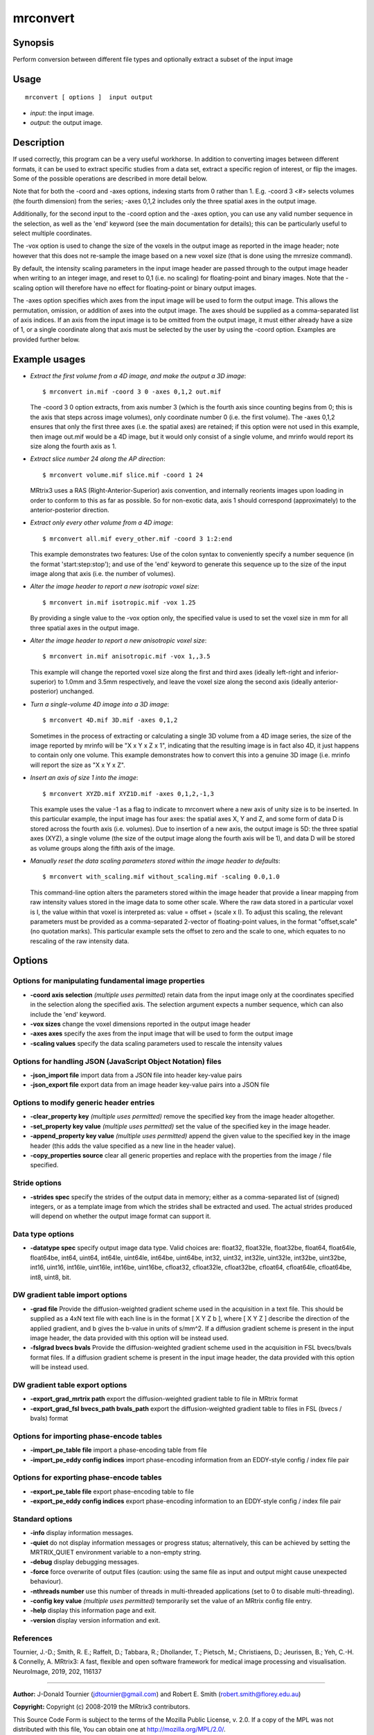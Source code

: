 .. _mrconvert:

mrconvert
===================

Synopsis
--------

Perform conversion between different file types and optionally extract a subset of the input image

Usage
--------

::

    mrconvert [ options ]  input output

-  *input*: the input image.
-  *output*: the output image.

Description
-----------

If used correctly, this program can be a very useful workhorse. In addition to converting images between different formats, it can be used to extract specific studies from a data set, extract a specific region of interest, or flip the images. Some of the possible operations are described in more detail below.

Note that for both the -coord and -axes options, indexing starts from 0 rather than 1. E.g. -coord 3 <#> selects volumes (the fourth dimension) from the series; -axes 0,1,2 includes only the three spatial axes in the output image.

Additionally, for the second input to the -coord option and the -axes option, you can use any valid number sequence in the selection, as well as the 'end' keyword (see the main documentation for details); this can be particularly useful to select multiple coordinates.

The -vox option is used to change the size of the voxels in the output image as reported in the image header; note however that this does not re-sample the image based on a new voxel size (that is done using the mrresize command).

By default, the intensity scaling parameters in the input image header are passed through to the output image header when writing to an integer image, and reset to 0,1 (i.e. no scaling) for floating-point and binary images. Note that the -scaling option will therefore have no effect for floating-point or binary output images.

The -axes option specifies which axes from the input image will be used to form the output image. This allows the permutation, omission, or addition of axes into the output image. The axes should be supplied as a comma-separated list of axis indices. If an axis from the input image is to be omitted from the output image, it must either already have a size of 1, or a single coordinate along that axis must be selected by the user by using the -coord option. Examples are provided further below.

Example usages
--------------

-   *Extract the first volume from a 4D image, and make the output a 3D image*::

        $ mrconvert in.mif -coord 3 0 -axes 0,1,2 out.mif

    The -coord 3 0 option extracts, from axis number 3 (which is the fourth axis since counting begins from 0; this is the axis that steps across image volumes), only coordinate number 0 (i.e. the first volume). The -axes 0,1,2 ensures that only the first three axes (i.e. the spatial axes) are retained; if this option were not used in this example, then image out.mif would be a 4D image, but it would only consist of a single volume, and mrinfo would report its size along the fourth axis as 1.

-   *Extract slice number 24 along the AP direction*::

        $ mrconvert volume.mif slice.mif -coord 1 24

    MRtrix3 uses a RAS (Right-Anterior-Superior) axis convention, and internally reorients images upon loading in order to conform to this as far as possible. So for non-exotic data, axis 1 should correspond (approximately) to the anterior-posterior direction.

-   *Extract only every other volume from a 4D image*::

        $ mrconvert all.mif every_other.mif -coord 3 1:2:end

    This example demonstrates two features: Use of the colon syntax to conveniently specify a number sequence (in the format 'start:step:stop'); and use of the 'end' keyword to generate this sequence up to the size of the input image along that axis (i.e. the number of volumes).

-   *Alter the image header to report a new isotropic voxel size*::

        $ mrconvert in.mif isotropic.mif -vox 1.25

    By providing a single value to the -vox option only, the specified value is used to set the voxel size in mm for all three spatial axes in the output image.

-   *Alter the image header to report a new anisotropic voxel size*::

        $ mrconvert in.mif anisotropic.mif -vox 1,,3.5

    This example will change the reported voxel size along the first and third axes (ideally left-right and inferior-superior) to 1.0mm and 3.5mm respectively, and leave the voxel size along the second axis (ideally anterior-posterior) unchanged.

-   *Turn a single-volume 4D image into a 3D image*::

        $ mrconvert 4D.mif 3D.mif -axes 0,1,2

    Sometimes in the process of extracting or calculating a single 3D volume from a 4D image series, the size of the image reported by mrinfo will be "X x Y x Z x 1", indicating that the resulting image is in fact also 4D, it just happens to contain only one volume. This example demonstrates how to convert this into a genuine 3D image (i.e. mrinfo will report the size as "X x Y x Z".

-   *Insert an axis of size 1 into the image*::

        $ mrconvert XYZD.mif XYZ1D.mif -axes 0,1,2,-1,3

    This example uses the value -1 as a flag to indicate to mrconvert where a new axis of unity size is to be inserted. In this particular example, the input image has four axes: the spatial axes X, Y and Z, and some form of data D is stored across the fourth axis (i.e. volumes). Due to insertion of a new axis, the output image is 5D: the three spatial axes (XYZ), a single volume (the size of the output image along the fourth axis will be 1), and data D will be stored as volume groups along the fifth axis of the image.

-   *Manually reset the data scaling parameters stored within the image header to defaults*::

        $ mrconvert with_scaling.mif without_scaling.mif -scaling 0.0,1.0

    This command-line option alters the parameters stored within the image header that provide a linear mapping from raw intensity values stored in the image data to some other scale. Where the raw data stored in a particular voxel is I, the value within that voxel is interpreted as: value = offset + (scale x I).  To adjust this scaling, the relevant parameters must be provided as a comma-separated 2-vector of floating-point values, in the format "offset,scale" (no quotation marks). This particular example sets the offset to zero and the scale to one, which equates to no rescaling of the raw intensity data.

Options
-------

Options for manipulating fundamental image properties
^^^^^^^^^^^^^^^^^^^^^^^^^^^^^^^^^^^^^^^^^^^^^^^^^^^^^

-  **-coord axis selection** *(multiple uses permitted)* retain data from the input image only at the coordinates specified in the selection along the specified axis. The selection argument expects a number sequence, which can also include the 'end' keyword.

-  **-vox sizes** change the voxel dimensions reported in the output image header

-  **-axes axes** specify the axes from the input image that will be used to form the output image

-  **-scaling values** specify the data scaling parameters used to rescale the intensity values

Options for handling JSON (JavaScript Object Notation) files
^^^^^^^^^^^^^^^^^^^^^^^^^^^^^^^^^^^^^^^^^^^^^^^^^^^^^^^^^^^^

-  **-json_import file** import data from a JSON file into header key-value pairs

-  **-json_export file** export data from an image header key-value pairs into a JSON file

Options to modify generic header entries
^^^^^^^^^^^^^^^^^^^^^^^^^^^^^^^^^^^^^^^^

-  **-clear_property key** *(multiple uses permitted)* remove the specified key from the image header altogether.

-  **-set_property key value** *(multiple uses permitted)* set the value of the specified key in the image header.

-  **-append_property key value** *(multiple uses permitted)* append the given value to the specified key in the image header (this adds the value specified as a new line in the header value).

-  **-copy_properties source** clear all generic properties and replace with the properties from the image / file specified.

Stride options
^^^^^^^^^^^^^^

-  **-strides spec** specify the strides of the output data in memory; either as a comma-separated list of (signed) integers, or as a template image from which the strides shall be extracted and used. The actual strides produced will depend on whether the output image format can support it.

Data type options
^^^^^^^^^^^^^^^^^

-  **-datatype spec** specify output image data type. Valid choices are: float32, float32le, float32be, float64, float64le, float64be, int64, uint64, int64le, uint64le, int64be, uint64be, int32, uint32, int32le, uint32le, int32be, uint32be, int16, uint16, int16le, uint16le, int16be, uint16be, cfloat32, cfloat32le, cfloat32be, cfloat64, cfloat64le, cfloat64be, int8, uint8, bit.

DW gradient table import options
^^^^^^^^^^^^^^^^^^^^^^^^^^^^^^^^

-  **-grad file** Provide the diffusion-weighted gradient scheme used in the acquisition in a text file. This should be supplied as a 4xN text file with each line is in the format [ X Y Z b ], where [ X Y Z ] describe the direction of the applied gradient, and b gives the b-value in units of s/mm^2. If a diffusion gradient scheme is present in the input image header, the data provided with this option will be instead used.

-  **-fslgrad bvecs bvals** Provide the diffusion-weighted gradient scheme used in the acquisition in FSL bvecs/bvals format files. If a diffusion gradient scheme is present in the input image header, the data provided with this option will be instead used.

DW gradient table export options
^^^^^^^^^^^^^^^^^^^^^^^^^^^^^^^^

-  **-export_grad_mrtrix path** export the diffusion-weighted gradient table to file in MRtrix format

-  **-export_grad_fsl bvecs_path bvals_path** export the diffusion-weighted gradient table to files in FSL (bvecs / bvals) format

Options for importing phase-encode tables
^^^^^^^^^^^^^^^^^^^^^^^^^^^^^^^^^^^^^^^^^

-  **-import_pe_table file** import a phase-encoding table from file

-  **-import_pe_eddy config indices** import phase-encoding information from an EDDY-style config / index file pair

Options for exporting phase-encode tables
^^^^^^^^^^^^^^^^^^^^^^^^^^^^^^^^^^^^^^^^^

-  **-export_pe_table file** export phase-encoding table to file

-  **-export_pe_eddy config indices** export phase-encoding information to an EDDY-style config / index file pair

Standard options
^^^^^^^^^^^^^^^^

-  **-info** display information messages.

-  **-quiet** do not display information messages or progress status; alternatively, this can be achieved by setting the MRTRIX_QUIET environment variable to a non-empty string.

-  **-debug** display debugging messages.

-  **-force** force overwrite of output files (caution: using the same file as input and output might cause unexpected behaviour).

-  **-nthreads number** use this number of threads in multi-threaded applications (set to 0 to disable multi-threading).

-  **-config key value** *(multiple uses permitted)* temporarily set the value of an MRtrix config file entry.

-  **-help** display this information page and exit.

-  **-version** display version information and exit.

References
^^^^^^^^^^

Tournier, J.-D.; Smith, R. E.; Raffelt, D.; Tabbara, R.; Dhollander, T.; Pietsch, M.; Christiaens, D.; Jeurissen, B.; Yeh, C.-H. & Connelly, A. MRtrix3: A fast, flexible and open software framework for medical image processing and visualisation. NeuroImage, 2019, 202, 116137

--------------



**Author:** J-Donald Tournier (jdtournier@gmail.com) and Robert E. Smith (robert.smith@florey.edu.au)

**Copyright:** Copyright (c) 2008-2019 the MRtrix3 contributors.

This Source Code Form is subject to the terms of the Mozilla Public
License, v. 2.0. If a copy of the MPL was not distributed with this
file, You can obtain one at http://mozilla.org/MPL/2.0/.

Covered Software is provided under this License on an "as is"
basis, without warranty of any kind, either expressed, implied, or
statutory, including, without limitation, warranties that the
Covered Software is free of defects, merchantable, fit for a
particular purpose or non-infringing.
See the Mozilla Public License v. 2.0 for more details.

For more details, see http://www.mrtrix.org/.


